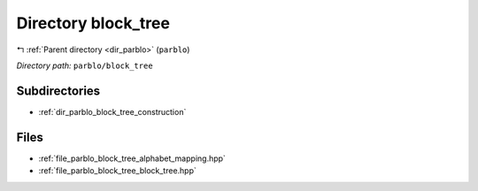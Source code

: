 .. _dir_parblo_block_tree:


Directory block_tree
====================


|exhale_lsh| :ref:`Parent directory <dir_parblo>` (``parblo``)

.. |exhale_lsh| unicode:: U+021B0 .. UPWARDS ARROW WITH TIP LEFTWARDS


*Directory path:* ``parblo/block_tree``

Subdirectories
--------------

- :ref:`dir_parblo_block_tree_construction`


Files
-----

- :ref:`file_parblo_block_tree_alphabet_mapping.hpp`
- :ref:`file_parblo_block_tree_block_tree.hpp`


